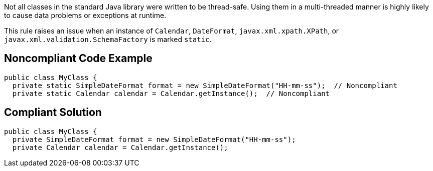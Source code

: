 Not all classes in the standard Java library were written to be thread-safe. Using them in a multi-threaded manner is highly likely to cause data problems or exceptions at runtime.

This rule raises an issue when an instance of ``++Calendar++``, ``++DateFormat++``, ``++javax.xml.xpath.XPath++``, or ``++javax.xml.validation.SchemaFactory++`` is marked ``++static++``.


== Noncompliant Code Example

----
public class MyClass {
  private static SimpleDateFormat format = new SimpleDateFormat("HH-mm-ss");  // Noncompliant
  private static Calendar calendar = Calendar.getInstance();  // Noncompliant
----


== Compliant Solution

----
public class MyClass {
  private SimpleDateFormat format = new SimpleDateFormat("HH-mm-ss");
  private Calendar calendar = Calendar.getInstance();
----

